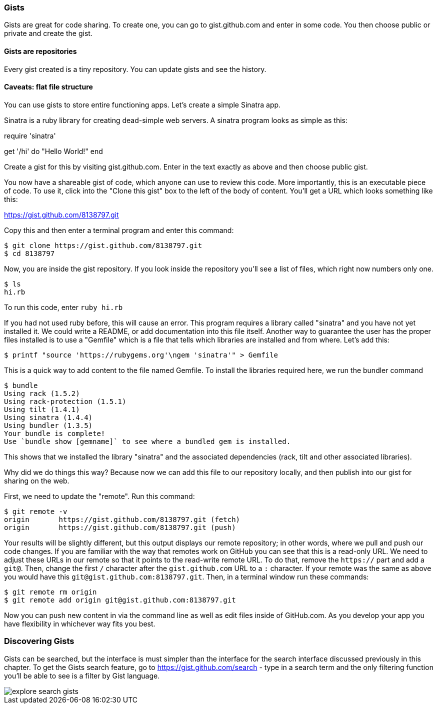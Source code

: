 === Gists

Gists are great for code sharing. To create one, you can go to gist.github.com and enter in some code. You 
then choose public or private and create the gist.

==== Gists are repositories

Every gist created is a tiny repository. You can update gists and see the history.

==== Caveats: flat file structure

You can use gists to store entire functioning apps. Let's create a simple Sinatra app.

Sinatra is a ruby library for creating dead-simple web servers. A sinatra program looks as
simple as this:

[code,ruby]
require 'sinatra'

get '/hi' do
  "Hello World!"
end

Create a gist for this by visiting gist.github.com. Enter in the text exactly as above and then choose
public gist.

You now have a shareable gist of code, which anyone can use to review this code. More importantly, this
is an executable piece of code. To use it, click into the "Clone this gist" box to the left of the body of 
content. You'll get a URL which looks something like this:

https://gist.github.com/8138797.git

Copy this and then enter a terminal program and enter this command:

[source,bash]
$ git clone https://gist.github.com/8138797.git
$ cd 8138797

Now, you are inside the gist repository. If you look inside the repository you'll see a list of files, which 
right now numbers only one.

[source,bash]
$ ls
hi.rb

To run this code, enter `ruby hi.rb`

If you had not used ruby before, this will cause an error. This program requires a library called "sinatra" and
you have not yet installed it. We could write a README, or add documentation into this file itself. Another
way to guarantee the user has the proper files installed is to use a "Gemfile" which is a file that tells
which libraries are installed and from where. Let's add this:

[source,bash]
$ printf "source 'https://rubygems.org'\ngem 'sinatra'" > Gemfile

This is a quick way to add content to the file named Gemfile. To install the libraries required here, we run
the bundler command

[source,bash]
$ bundle
Using rack (1.5.2) 
Using rack-protection (1.5.1) 
Using tilt (1.4.1) 
Using sinatra (1.4.4) 
Using bundler (1.3.5) 
Your bundle is complete!
Use `bundle show [gemname]` to see where a bundled gem is installed.

This shows that we installed the library "sinatra" and the associated dependencies (rack, tilt and other associated
libraries). 

Why did we do things this way? Because now we can add this file to our repository locally, and then publish
into our gist for sharing on the web.

First, we need to update the "remote". Run this command:

[source,bash]
$ git remote -v
origin       https://gist.github.com/8138797.git (fetch)
origin       https://gist.github.com/8138797.git (push)

Your results will be slightly different, but this output displays our remote repository; in other words, where
we pull and push our code changes. If you are familiar with the way
that remotes work on GitHub you can see that this is a read-only URL.
We need to adjust these URLs in our remote so that it points to the
read-write remote URL. To do that, remove the `https://` part and add
a `git@`. Then, change the first `/` character after the
`gist.github.com` URL to a `:` character. If your remote was the same
as above you would have this `git@gist.github.com:8138797.git`. Then,
in a terminal window run these commands:

[source,bash]
----
$ git remote rm origin
$ git remote add origin git@gist.github.com:8138797.git
----

Now you can push new content in via the command line as well as edit
files inside of GitHub.com. As you develop your app you have
flexibility in whichever way fits you best.

=== Discovering Gists

Gists can be searched, but the interface is must simpler than the
interface for the search interface discussed previously in this
chapter.  To get the Gists search feature, go to
https://gist.github.com/search - type in a search term and the only
filtering function you'll be able to see is a filter by Gist language.

image::images/explore-search-gists.png[]
